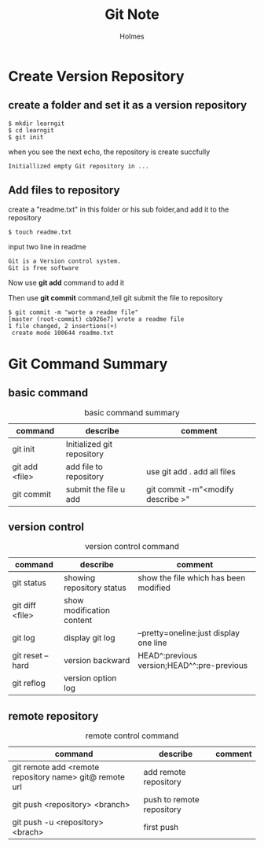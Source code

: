 #+TITLE: Git Note
#+AUTHOR: Holmes
#+EMAIL: crazy_runcheng@163.com

* Create Version Repository
** create a folder and set it as a version repository
#+BEGIN_SRC
$ mkdir learngit
$ cd learngit
$ git init
#+END_SRC
when you see the next echo, the repository is create succfully
#+BEGIN_SRC
Initiallized empty Git repository in ...
#+END_SRC
** Add files to repository
create a "readme.txt" in this folder or his sub folder,and add it to the repository
#+BEGIN_SRC
$ touch readme.txt
#+END_SRC
input two line in readme
#+BEGIN_SRC
Git is a Version control system.
Git is free software
#+END_SRC
Now use *git add* command to add it

Then use *git commit* command,tell git submit the file to repository
#+BEGIN_SRC
$ git commit -m "worte a readme file"
[master (root-commit) cb926e7] wrote a readme file
1 file changed, 2 insertions(+)
 create mode 100644 readme.txt
#+END_SRC
* Git Command Summary
** basic command
#+CAPTION: basic command summary
| command        | describe                   | comment                           |
|----------------+----------------------------+-----------------------------------|
| git init       | Initialized git repository |                                   |
| git add <file> | add file to repository     | use git add . add all files       |
| git commit     | submit the file u add      | git commit -m"<modify describe >" |
** version control
#+CAPTION: version control command
| command          | describe                  | comment                                    |
|------------------+---------------------------+--------------------------------------------|
| git status       | showing repository status | show the file which has been modified      |
| git diff <file>  | show modification content |                                            |
| git log          | display git log           | --pretty=oneline:just display one line     |
| git reset --hard | version backward          | HEAD^:previous version;HEAD^^:pre-previous |
| git reflog       | version option log        |                                            |
** remote repository
#+CAPTION: remote control command
| command                                                 | describe                  | comment |
|---------------------------------------------------------+---------------------------+---------|
| git remote add <remote repository name> git@ remote url | add remote repository     |         |
| git push <repository> <branch>                          | push to remote repository |         |
| git push -u <repository> <brach>                        | first push                |         |
